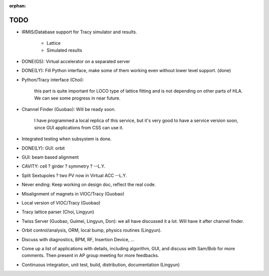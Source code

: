 :orphan:

TODO 
---------

.. role:: done

- IRMIS/Database support for Tracy simulator and results.

    - Lattice
    - Simulated results

- DONE(GS): :done:`Virtual accelerator on a separated server`
- DONE(LY): :done:`Fill Python interface, make some of them working even
  without lower level support. (done)`
- Python/Tracy interface (Choi):

   this part is quite important for LOCO type of lattice fitting and is
   not depending on other parts of HLA. We can see some progress in near
   future.
- Channel Finder (Guobao): Will be ready soon.

   I have programmed a local replica of this service, but it's very good
   to have a service version soon, since GUI applications from CSS can use
   it.

- Integrated testing when subsystem is done.
- DONE(LY): :done:`GUI: orbit`
- GUI: beam based alignment
- CAVITY: cell ? girder ? symmetry ? --L.Y.
- Split Sextupoles ? two PV now in Virtual ACC --L.Y.
- Never ending: Keep working on design doc, reflect the real code.
- :done:`Misalignment of magnets in VIOC/Tracy` (Guobao)
- Local version of VIOC/Tracy (Guobao)
- :done:`Tracy lattice parser` (Choi, Lingyun)
- Twiss Server (Guobao, Guimei, Lingyun, Don): we all have discussed it a
  lot. Will have it after channel finder.
- :done:`Orbit control/analysis, ORM, local bump`, physics routines (Lingyun).
- Discuss with diagnostics, BPM, RF, Insertion Device, ...
- Come up a list of applications with details, including algorithm, GUI,
  and discuss with Sam/Bob for more comments. Then present in AP group
  meeting for more feedbacks.
- Continuous integration, unit test, build, distribution, documentation
  (Lingyun)
